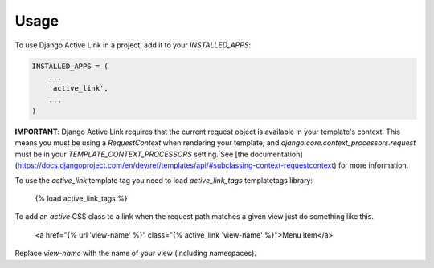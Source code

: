 =====
Usage
=====

To use Django Active Link in a project, add it to your `INSTALLED_APPS`:

.. code-block:: python

    INSTALLED_APPS = (
        ...
        'active_link',
        ...
    )

**IMPORTANT**: Django Active Link requires that the current request object is available in your template's context. This means you must be using a `RequestContext` when rendering your template, and `django.core.context_processors.request` must be in your `TEMPLATE_CONTEXT_PROCESSORS` setting. See [the documentation](https://docs.djangoproject.com/en/dev/ref/templates/api/#subclassing-context-requestcontext) for more information.

To use the `active_link` template tag you need to load `active_link_tags` templatetags library:

    {% load active_link_tags %}

To add an `active` CSS class to a link when the request path matches a given view just do something like this.

    <a href="{% url 'view-name' %}" class="{% active_link 'view-name' %}">Menu item</a>

Replace `view-name` with the name of your view (including namespaces).
